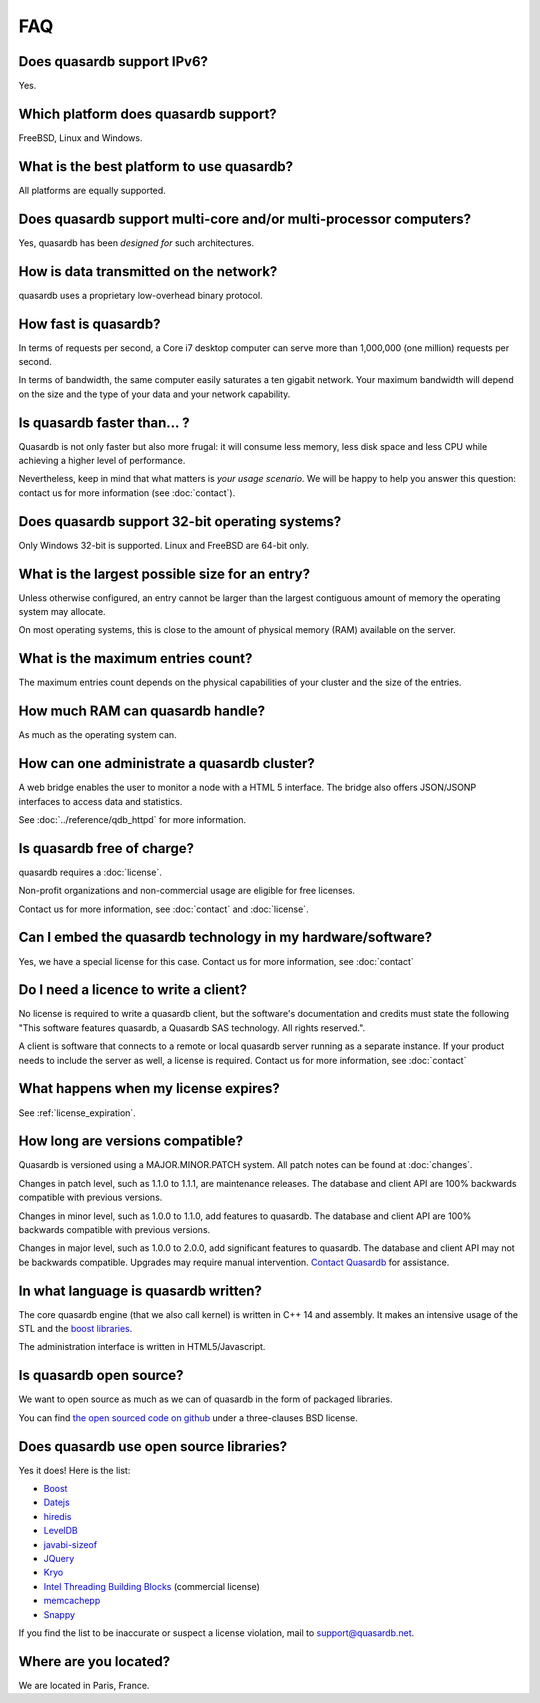 FAQ
***

Does quasardb support IPv6?
============================

Yes.

Which platform does quasardb support?
=====================================

FreeBSD, Linux and Windows.

What is the best platform to use quasardb?
==========================================

All platforms are equally supported.

Does quasardb support multi-core and/or multi-processor computers?
==================================================================

Yes, quasardb has been *designed for* such architectures.

How is data transmitted on the network?
=======================================

quasardb uses a proprietary low-overhead binary protocol.

How fast is quasardb?
=====================

In terms of requests per second, a Core i7 desktop computer can serve more than 1,000,000 (one million) requests per second.

In terms of bandwidth, the same computer easily saturates a ten gigabit network. Your maximum bandwidth will depend on the size and the type of your data and your network capability.

Is quasardb faster than... ?
============================

Quasardb is not only faster but also more frugal: it will consume less memory, less disk space and less CPU while achieving a higher level of performance.

Nevertheless, keep in mind that what matters is *your usage scenario*. We will be happy to help you answer this question: contact us for more information (see :doc:`contact`).

Does quasardb support 32-bit operating systems?
===============================================

Only Windows 32-bit is supported. Linux and FreeBSD are 64-bit only.

What is the largest possible size for an entry?
===============================================

Unless otherwise configured, an entry cannot be larger than the largest contiguous amount of memory the operating system may allocate.

On most operating systems, this is close to the amount of physical memory (RAM) available on the server.

What is the maximum entries count?
==================================

The maximum entries count depends on the physical capabilities of your cluster and the size of the entries.

How much RAM can quasardb handle?
=================================

As much as the operating system can.

How can one administrate a quasardb cluster?
============================================

A web bridge enables the user to monitor a node with a HTML 5 interface. The bridge also offers JSON/JSONP interfaces to access data and statistics.

See :doc:`../reference/qdb_httpd` for more information.

Is quasardb free of charge?
===========================

quasardb requires a :doc:`license`.

Non-profit organizations and non-commercial usage are eligible for free licenses.

Contact us for more information, see :doc:`contact` and :doc:`license`.

Can I embed the quasardb technology in my hardware/software?
============================================================

Yes, we have a special license for this case. Contact us for more information, see :doc:`contact`

Do I need a licence to write a client?
======================================

No license is required to write a quasardb client, but the software's documentation and credits must state the following "This software features quasardb, a Quasardb SAS technology. All rights reserved.".

A client is software that connects to a remote or local quasardb server running as a separate instance. If your product needs to include the server as well, a license is required. Contact us for more information, see :doc:`contact`

What happens when my license expires?
=====================================

See :ref:`license_expiration`.

How long are versions compatible?
=================================

Quasardb is versioned using a MAJOR.MINOR.PATCH system. All patch notes can be found at :doc:`changes`.

Changes in patch level, such as 1.1.0 to 1.1.1, are maintenance releases. The database and client API are 100% backwards compatible with previous versions.

Changes in minor level, such as 1.0.0 to 1.1.0, add features to quasardb. The database and client API are 100% backwards compatible with previous versions.

Changes in major level, such as 1.0.0 to 2.0.0, add significant features to quasardb. The database and client API may not be backwards compatible. Upgrades may require manual intervention. `Contact Quasardb <contact.html>`_ for assistance.

In what language is quasardb written?
=====================================

The core quasardb engine (that we also call kernel) is written in C++ 14 and assembly. It makes an intensive usage of the STL and the `boost libraries <http://www.boost.org/>`_.

The administration interface is written in HTML5/Javascript.

Is quasardb open source?
========================

We want to open source as much as we can of quasardb in the form of packaged libraries.

You can find `the open sourced code on github <https://github.com/bureau14/open_lib>`_ under a three-clauses BSD license. 

Does quasardb use open source libraries?
========================================

Yes it does! Here is the list:

* `Boost <http://www.boost.org/>`_
* `Datejs <http://code.google.com/p/datejs/>`_
* `hiredis <https://github.com/antirez/hiredis>`_
* `LevelDB <http://code.google.com/p/leveldb/>`_
* `javabi-sizeof <http://code.google.com/p/javabi-sizeof/>`_
* `JQuery <http://jquery.com/>`_
* `Kryo <http://code.google.com/p/kryo/>`_
* `Intel Threading Building Blocks <http://threadingbuildingblocks.org/>`_ (commercial license)
* `memcachepp <https://github.com/mikhailberis/memcachepp>`_
* `Snappy <http://code.google.com/p/snappy/>`_

If you find the list to be inaccurate or suspect a license violation, mail to `support@quasardb.net <support@quasardb.net>`_.

Where are you located?
======================

We are located in Paris, France. 
